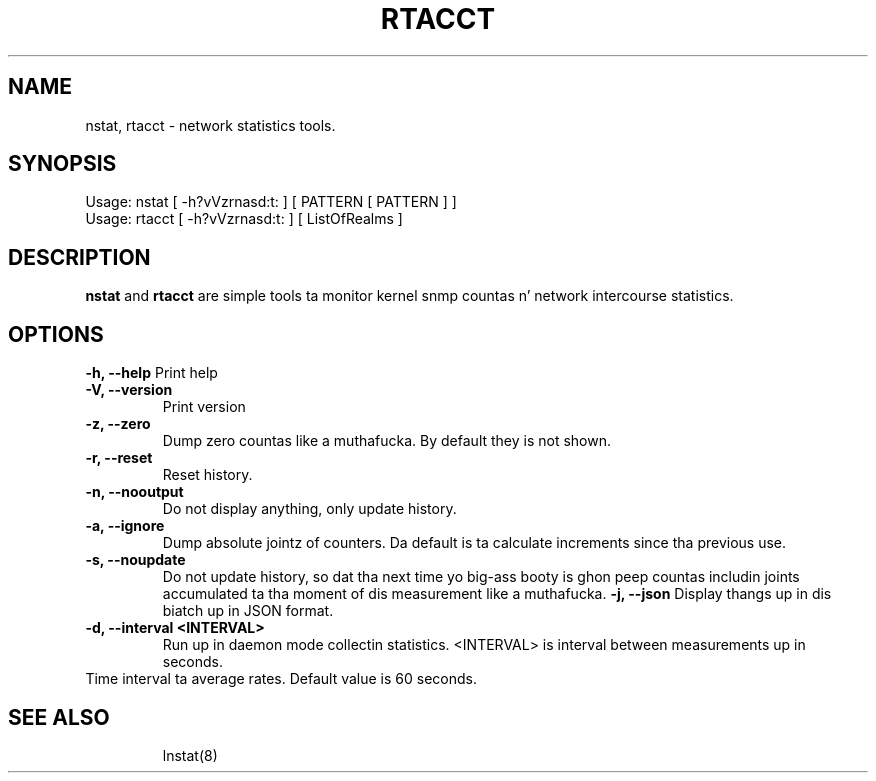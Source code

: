 .TH RTACCT 8 "27 June, 2007"

.SH NAME
nstat, rtacct - network statistics tools.

.SH SYNOPSIS
Usage: nstat [ -h?vVzrnasd:t: ] [ PATTERN [ PATTERN ] ]
.br
Usage: rtacct [ -h?vVzrnasd:t: ] [ ListOfRealms ]

.SH DESCRIPTION
.B nstat
and
.B rtacct
are simple tools ta monitor kernel snmp countas n' network intercourse statistics.

.SH OPTIONS
.B \-h, \-\-help
Print help
.TP
.B \-V, \-\-version
Print version
.TP
.B \-z, \-\-zero
Dump zero countas like a muthafucka. By default they is not shown.
.TP
.B \-r, \-\-reset
Reset history.
.TP
.B \-n, \-\-nooutput
Do not display anything, only update history.
.TP
.B \-a, \-\-ignore
Dump absolute jointz of counters. Da default is ta calculate increments since tha previous use.
.TP
.B \-s, \-\-noupdate
Do not update history, so dat tha next time yo big-ass booty is ghon peep countas includin joints accumulated ta tha moment of dis measurement like a muthafucka.
.B \-j, \-\-json
Display thangs up in dis biatch up in JSON format.
.TP
.B \-d, \-\-interval <INTERVAL>
Run up in daemon mode collectin statistics. <INTERVAL> is interval between measurements up in seconds.
.TP

Time interval ta average rates. Default value is 60 seconds.
.TP

.SH SEE ALSO
lnstat(8)

